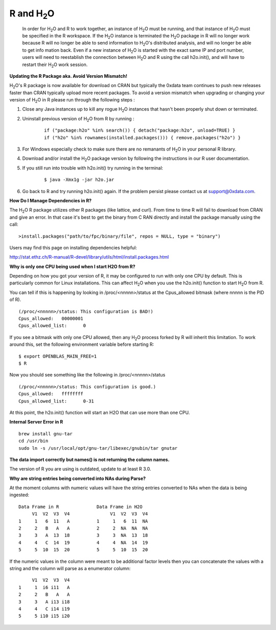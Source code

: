 .. _R_Related:

R and H\ :sub:`2`\ O
====================

  In order for H\ :sub:`2`\ O and R to work together, an instance of
  H\ :sub:`2`\ O must be running, and that instance of H\ :sub:`2`\ O
  must be specified in the R workspace. If the H\ :sub:`2`\ O instance
  is terminated the H\ :sub:`2`\ O package in R will no longer work
  because R will no longer be able to send information to 
  H\ :sub:`2`\ O's distributed analysis, and will no longer be able to
  get info mation back. Even if a new instance of H\ :sub:`2`\ O is
  started with the exact same IP and port number, users
  will need to reestablish the connection between  H\ :sub:`2`\ O and R
  using the call h2o.init(), and will have
  to restart their H\ :sub:`2`\ O work session. 
  

**Updating the R Package aka. Avoid Version Mismatch!**

H\ :sub:`2`\ O's R package is now available for download on CRAN but typically the 0xdata team continues to push new releases faster than CRAN typically upload more recent packages. To avoid a version mismatch when upgrading or changing your version of H\ :sub:`2`\ O in R please run through the following steps :

#. Close any Java instances up to kill any rogue H\ :sub:`2`\ O instances that hasn't been properly shut down or terminated.

#. Uninstall previous version of H\ :sub:`2`\ O from R by running :

	::
    
	  if ("package:h2o" %in% search()) { detach("package:h2o", unload=TRUE) }
	  if ("h2o" %in% rownames(installed.packages())) { remove.packages("h2o") }

#. For Windows especially check to make sure there are no remanants of H\ :sub:`2`\ O in your personal R library.

#. Download and/or install the H\ :sub:`2`\ O package version by following the instructions in our R user documentation.

#. If you still run into trouble with h2o.init() try running in the terminal:

	::
  
	  $ java -Xmx1g -jar h2o.jar

#. Go back to R and try running h2o.init() again. If the problem persist please contact us at support@0xdata.com.


**How Do I Manage Dependencies in R?**

The H\ :sub:`2`\ O R package utilizes other R packages (like lattice, and curl). From time to time
R will fail to download from CRAN and give an error. In that case it's best to get the binary from C
RAN directly and install the package manually using the call:

::

  >install.packages("path/to/fpc/binary/file", repos = NULL, type = "binary")

Users may find this page on installing dependencies helpful:

http://stat.ethz.ch/R-manual/R-devel/library/utils/html/install.packages.html


**Why is only one CPU being used when I start H2O from R?**

Depending on how you got your version of R, it may be configured to run with only one CPU by default.
This is particularly common for Linux installations.  This can affect H\ :sub:`2`\ O when you use the
h2o.init() function to start H\ :sub:`2`\ O from R.

You can tell if this is happening by looking in /proc/<nnnnn>/status at the Cpus_allowed bitmask (where nnnnn is the PID of R).

::

  (/proc/<nnnnn>/status: This configuration is BAD!)
  Cpus_allowed:   00000001
  Cpus_allowed_list:      0

If you see a bitmask with only one CPU allowed, then any H\ :sub:`2`\ O process forked by R will inherit this limitation.
To work around this, set the following environment variable before starting R:

::

  $ export OPENBLAS_MAIN_FREE=1
  $ R

Now you should see something like the following in /proc/<nnnnn>/status

::

  (/proc/<nnnnn>/status: This configuration is good.)
  Cpus_allowed:   ffffffff
  Cpus_allowed_list:      0-31

At this point, the h2o.init() function will start an H2O that can use more than one CPU.


**Internal Server Error in R**

::
  
  brew install gnu-tar
  cd /usr/bin
  sudo ln -s /usr/local/opt/gnu-tar/libexec/gnubin/tar gnutar


**The data import correctly but names() is not returning the column names.**

The version of R you are using is outdated, update to at least R 3.0.

**Why are string entries being converted into NAs during Parse?**

At the moment columns with numeric values will have the string entries converted to NAs when the data is being ingested:

::

   Data Frame in R		Data Frame in H2O
	V1  V2  V3  V4		     V1  V2  V3  V4
   1     1   6  11   A		1     1   6  11  NA
   2	 2   B   A   A		2     2  NA  NA  NA
   3 	 3   A  13  18		3     3  NA  13  18
   4	 4   C  14  19		4     4  NA  14  19
   5     5  10  15  20		5     5  10  15  20

If the numeric values in the column were meant to be additional factor levels then you can concatenate the values with a string and the column will parse as a enumerator column:

::

	V1  V2  V3  V4
   1     1  i6 i11   A
   2     2   B   A   A
   3     3   A i13 i18
   4     4   C i14 i19
   5     5 i10 i15 i20
